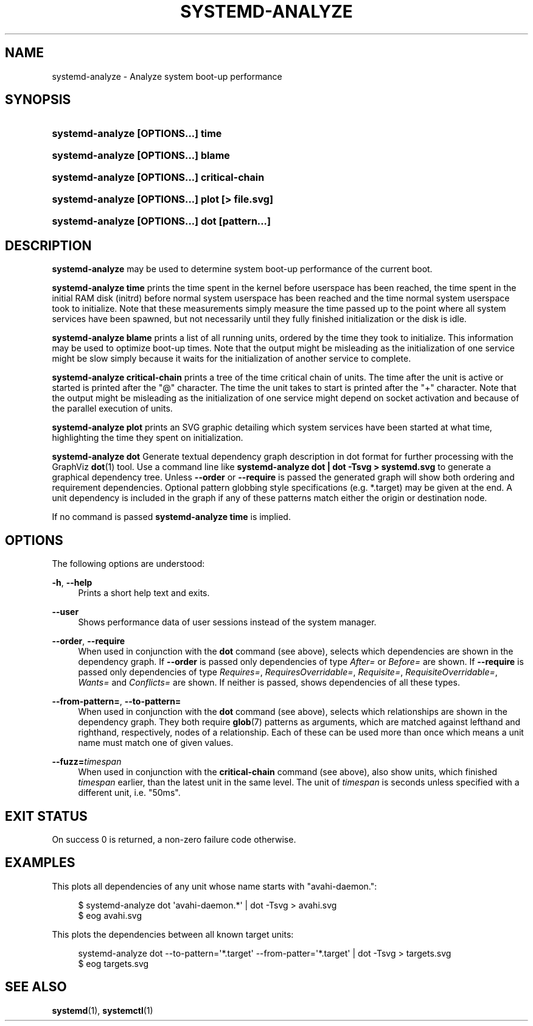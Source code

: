 '\" t
.TH "SYSTEMD\-ANALYZE" "1" "" "systemd 204" "systemd-analyze"
.\" -----------------------------------------------------------------
.\" * Define some portability stuff
.\" -----------------------------------------------------------------
.\" ~~~~~~~~~~~~~~~~~~~~~~~~~~~~~~~~~~~~~~~~~~~~~~~~~~~~~~~~~~~~~~~~~
.\" http://bugs.debian.org/507673
.\" http://lists.gnu.org/archive/html/groff/2009-02/msg00013.html
.\" ~~~~~~~~~~~~~~~~~~~~~~~~~~~~~~~~~~~~~~~~~~~~~~~~~~~~~~~~~~~~~~~~~
.ie \n(.g .ds Aq \(aq
.el       .ds Aq '
.\" -----------------------------------------------------------------
.\" * set default formatting
.\" -----------------------------------------------------------------
.\" disable hyphenation
.nh
.\" disable justification (adjust text to left margin only)
.ad l
.\" -----------------------------------------------------------------
.\" * MAIN CONTENT STARTS HERE *
.\" -----------------------------------------------------------------
.SH "NAME"
systemd-analyze \- Analyze system boot\-up performance
.SH "SYNOPSIS"
.HP \w'\fBsystemd\-analyze\ \fR\fB[OPTIONS...]\fR\fB\ time\fR\ 'u
\fBsystemd\-analyze \fR\fB[OPTIONS...]\fR\fB time\fR
.HP \w'\fBsystemd\-analyze\ \fR\fB[OPTIONS...]\fR\fB\ blame\ \fR\ 'u
\fBsystemd\-analyze \fR\fB[OPTIONS...]\fR\fB blame \fR
.HP \w'\fBsystemd\-analyze\ \fR\fB[OPTIONS...]\fR\fB\ critical\-chain\ \fR\ 'u
\fBsystemd\-analyze \fR\fB[OPTIONS...]\fR\fB critical\-chain \fR
.HP \w'\fBsystemd\-analyze\ \fR\fB[OPTIONS...]\fR\fB\ plot\ \fR\fB[>\ file\&.svg]\fR\ 'u
\fBsystemd\-analyze \fR\fB[OPTIONS...]\fR\fB plot \fR\fB[>\ file\&.svg]\fR
.HP \w'\fBsystemd\-analyze\ \fR\fB[OPTIONS...]\fR\fB\ dot\ \fR\fB[pattern\&.\&.\&.]\fR\fB\ \fR\ 'u
\fBsystemd\-analyze \fR\fB[OPTIONS...]\fR\fB dot \fR\fB[pattern\&.\&.\&.]\fR\fB \fR
.SH "DESCRIPTION"
.PP
\fBsystemd\-analyze\fR
may be used to determine system boot\-up performance of the current boot\&.
.PP
\fBsystemd\-analyze time\fR
prints the time spent in the kernel before userspace has been reached, the time spent in the initial RAM disk (initrd) before normal system userspace has been reached and the time normal system userspace took to initialize\&. Note that these measurements simply measure the time passed up to the point where all system services have been spawned, but not necessarily until they fully finished initialization or the disk is idle\&.
.PP
\fBsystemd\-analyze blame\fR
prints a list of all running units, ordered by the time they took to initialize\&. This information may be used to optimize boot\-up times\&. Note that the output might be misleading as the initialization of one service might be slow simply because it waits for the initialization of another service to complete\&.
.PP
\fBsystemd\-analyze critical\-chain\fR
prints a tree of the time critical chain of units\&. The time after the unit is active or started is printed after the "@" character\&. The time the unit takes to start is printed after the "+" character\&. Note that the output might be misleading as the initialization of one service might depend on socket activation and because of the parallel execution of units\&.
.PP
\fBsystemd\-analyze plot\fR
prints an SVG graphic detailing which system services have been started at what time, highlighting the time they spent on initialization\&.
.PP
\fBsystemd\-analyze dot\fR
Generate textual dependency graph description in dot format for further processing with the GraphViz
\fBdot\fR(1)
tool\&. Use a command line like
\fBsystemd\-analyze dot | dot \-Tsvg > systemd\&.svg\fR
to generate a graphical dependency tree\&. Unless
\fB\-\-order\fR
or
\fB\-\-require\fR
is passed the generated graph will show both ordering and requirement dependencies\&. Optional pattern globbing style specifications (e\&.g\&.
*\&.target) may be given at the end\&. A unit dependency is included in the graph if any of these patterns match either the origin or destination node\&.
.PP
If no command is passed
\fBsystemd\-analyze time\fR
is implied\&.
.SH "OPTIONS"
.PP
The following options are understood:
.PP
\fB\-h\fR, \fB\-\-help\fR
.RS 4
Prints a short help text and exits\&.
.RE
.PP
\fB\-\-user\fR
.RS 4
Shows performance data of user sessions instead of the system manager\&.
.RE
.PP
\fB\-\-order\fR, \fB\-\-require\fR
.RS 4
When used in conjunction with the
\fBdot\fR
command (see above), selects which dependencies are shown in the dependency graph\&. If
\fB\-\-order\fR
is passed only dependencies of type
\fIAfter=\fR
or
\fIBefore=\fR
are shown\&. If
\fB\-\-require\fR
is passed only dependencies of type
\fIRequires=\fR,
\fIRequiresOverridable=\fR,
\fIRequisite=\fR,
\fIRequisiteOverridable=\fR,
\fIWants=\fR
and
\fIConflicts=\fR
are shown\&. If neither is passed, shows dependencies of all these types\&.
.RE
.PP
\fB\-\-from\-pattern=\fR, \fB\-\-to\-pattern=\fR
.RS 4
When used in conjunction with the
\fBdot\fR
command (see above), selects which relationships are shown in the dependency graph\&. They both require
\fBglob\fR(7)
patterns as arguments, which are matched against lefthand and righthand, respectively, nodes of a relationship\&. Each of these can be used more than once which means a unit name must match one of given values\&.
.RE
.PP
\fB\-\-fuzz=\fR\fItimespan\fR
.RS 4
When used in conjunction with the
\fBcritical\-chain\fR
command (see above), also show units, which finished
\fItimespan\fR
earlier, than the latest unit in the same level\&. The unit of
\fItimespan\fR
is seconds unless specified with a different unit, i\&.e\&. "50ms"\&.
.RE
.SH "EXIT STATUS"
.PP
On success 0 is returned, a non\-zero failure code otherwise\&.
.SH "EXAMPLES"
.PP
This plots all dependencies of any unit whose name starts with "avahi\-daemon\&.":
.sp
.if n \{\
.RS 4
.\}
.nf
$ systemd\-analyze dot \*(Aqavahi\-daemon\&.*\*(Aq | dot \-Tsvg > avahi\&.svg
$ eog avahi\&.svg
.fi
.if n \{\
.RE
.\}
.PP
This plots the dependencies between all known target units:
.sp
.if n \{\
.RS 4
.\}
.nf
systemd\-analyze dot \-\-to\-pattern=\*(Aq*\&.target\*(Aq \-\-from\-patter=\*(Aq*\&.target\*(Aq | dot \-Tsvg > targets\&.svg
$ eog targets\&.svg
.fi
.if n \{\
.RE
.\}
.SH "SEE ALSO"
.PP
\fBsystemd\fR(1),
\fBsystemctl\fR(1)
